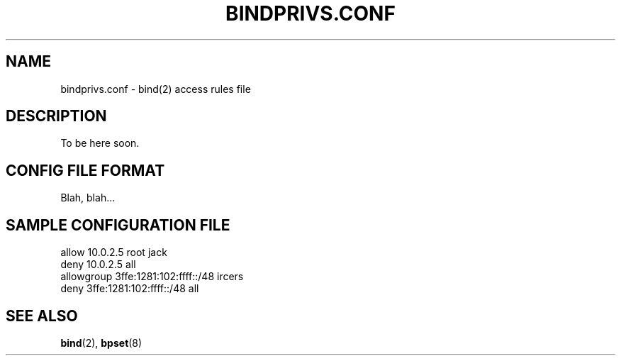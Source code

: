 .\"
.\" (c) copyright 1999-2001 by wojtek kaniewski <wojtekka@dev.null.pl>
.\" $Id$
.\"
.TH BINDPRIVS.CONF 5 "Apr 23, 2001"
.SH NAME
bindprivs.conf \- bind(2) access rules file
.SH DESCRIPTION
To be here soon.
.SH "CONFIG FILE FORMAT"
Blah, blah...
.SH "SAMPLE CONFIGURATION FILE"
.nf
allow 10.0.2.5 root jack
deny 10.0.2.5 all
allowgroup 3ffe:1281:102:ffff::/48 ircers
deny 3ffe:1281:102:ffff::/48 all
.fi
.SH "SEE ALSO"
.BR bind "(2), " bpset "(8)"
